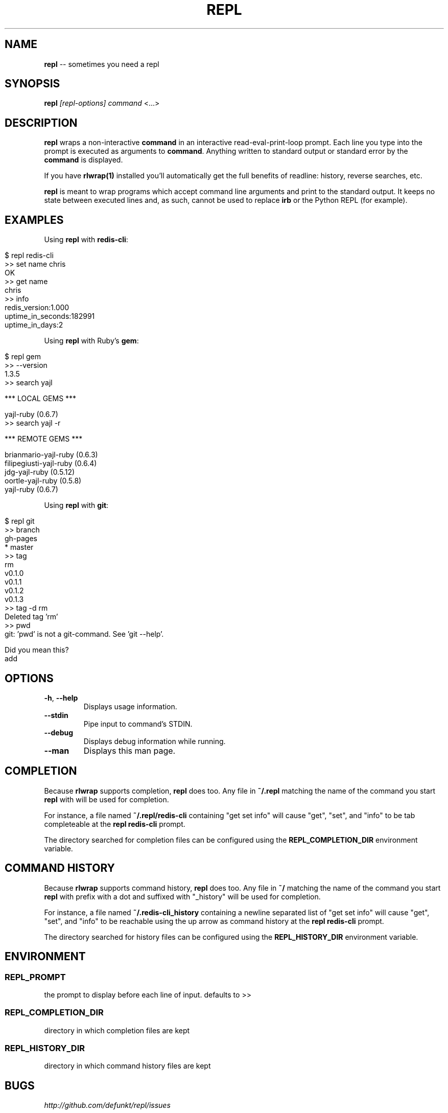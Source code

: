 .\" generated with Ronn/v0.5
.\" http://github.com/rtomayko/ronn/
.
.TH "REPL" "1" "May 2010" "DEFUNKT" ""
.
.SH "NAME"
\fBrepl\fR \-\- sometimes you need a repl
.
.SH "SYNOPSIS"
\fBrepl\fR \fI[repl\-options]\fR \fIcommand\fR <...>
.
.SH "DESCRIPTION"
\fBrepl\fR wraps a non\-interactive \fBcommand\fR in an interactive
read\-eval\-print\-loop prompt. Each line you type into the prompt is
executed as arguments to \fBcommand\fR. Anything written to standard
output or standard error by the \fBcommand\fR is displayed.
.
.P
If you have \fBrlwrap(1)\fR installed you'll automatically get the full
benefits of readline: history, reverse searches, etc.
.
.P
\fBrepl\fR is meant to wrap programs which accept command line arguments
and print to the standard output. It keeps no state between executed
lines and, as such, cannot be used to replace \fBirb\fR or the Python
REPL (for example).
.
.SH "EXAMPLES"
Using \fBrepl\fR with \fBredis\-cli\fR:
.
.IP "" 4
.
.nf

$ repl redis\-cli
>> set name chris
OK
>> get name
chris
>> info
redis_version:1.000
uptime_in_seconds:182991
uptime_in_days:2
.. etc ..
.
.fi
.
.IP "" 0
.
.P
Using \fBrepl\fR with Ruby's \fBgem\fR:
.
.IP "" 4
.
.nf

$ repl gem
>> \-\-version
1.3.5
>> search yajl

*** LOCAL GEMS ***

yajl\-ruby (0.6.7)
>> search yajl \-r

*** REMOTE GEMS ***

brianmario\-yajl\-ruby (0.6.3)
filipegiusti\-yajl\-ruby (0.6.4)
jdg\-yajl\-ruby (0.5.12)
oortle\-yajl\-ruby (0.5.8)
yajl\-ruby (0.6.7)
.
.fi
.
.IP "" 0
.
.P
Using \fBrepl\fR with \fBgit\fR:
.
.IP "" 4
.
.nf

$ repl git
>> branch
  gh\-pages
* master
>> tag
rm
v0.1.0
v0.1.1
v0.1.2
v0.1.3
>> tag \-d rm
Deleted tag 'rm'
>> pwd
git: 'pwd' is not a git\-command. See 'git \-\-help'.

Did you mean this?
  add
.
.fi
.
.IP "" 0
.
.SH "OPTIONS"
.
.TP
\fB\-h\fR, \fB\-\-help\fR
Displays usage information.
.
.TP
\fB\-\-stdin\fR
Pipe input to command's STDIN.
.
.TP
\fB\-\-debug\fR
Displays debug information while running.
.
.TP
\fB\-\-man\fR
Displays this man page.
.
.SH "COMPLETION"
Because \fBrlwrap\fR supports completion, \fBrepl\fR does too. Any file in \fB~/.repl\fR matching the name of the command you start \fBrepl\fR with will
be used for completion.
.
.P
For instance, a file named \fB~/.repl/redis\-cli\fR containing "get set
info" will cause "get", "set", and "info" to be tab completeable at
the \fBrepl redis\-cli\fR prompt.
.
.P
The directory searched for completion files can be configured using
the \fBREPL_COMPLETION_DIR\fR environment variable.
.
.SH "COMMAND HISTORY"
Because \fBrlwrap\fR supports command history, \fBrepl\fR does too. Any file in \fB~/\fR matching the name of the command you start \fBrepl\fR with prefix
with a dot and suffixed with "_history" will be used for completion.
.
.P
For instance, a file named \fB~/.redis\-cli_history\fR containing a newline
separated list of "get set info" will cause "get", "set", and "info"
to be reachable using the up arrow as command history at the \fBrepl
redis\-cli\fR prompt.
.
.P
The directory searched for history files can be configured using the \fBREPL_HISTORY_DIR\fR environment variable.
.
.SH "ENVIRONMENT"
.
.SS "REPL_PROMPT"
the prompt to display before each line of input. defaults to >>
.
.SS "REPL_COMPLETION_DIR"
directory in which completion files are kept
.
.SS "REPL_HISTORY_DIR"
directory in which command history files are kept
.
.SH "BUGS"
\fIhttp://github.com/defunkt/repl/issues\fR
.
.SH "AUTHOR"
Chris Wanstrath :: chris@ozmm.org :: @defunkt
.
.SH "SEE ALSO"
rlwrap(1), readline(3), \fIhttp://github.com\fR, \fIhttp://github.com/defunkt/repl\fR
